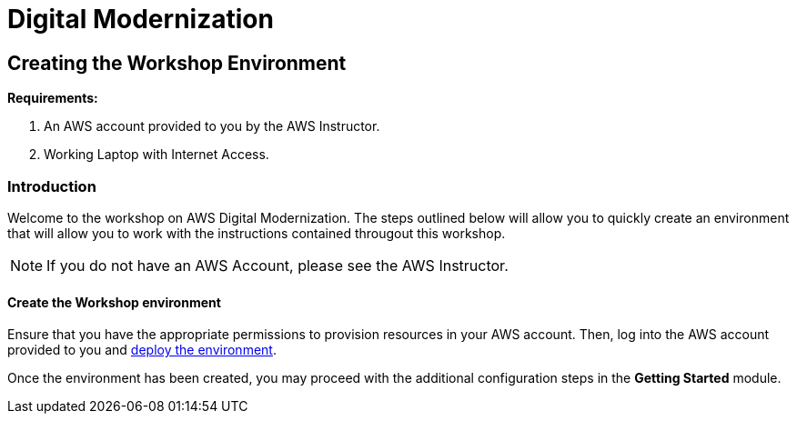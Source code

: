 = Digital Modernization

:imagesdir: ../../images
:icons: font

== Creating the Workshop Environment

****
*Requirements:*

. An AWS account provided to you by the AWS Instructor.
. Working Laptop with Internet Access.
****

=== Introduction

Welcome to the workshop on AWS Digital Modernization. The steps outlined below will allow you to quickly create an environment that will allow you to work with the instructions contained througout this workshop.

NOTE: If you do not have an AWS Account, please see the AWS Instructor.

==== Create the Workshop environment

Ensure that you have the appropriate permissions to provision resources in your AWS account. Then, log into the AWS account provided to you and https://console.aws.amazon.com/cloudformation/home?region=us-west-2#/stacks/create/review?stackName=AWSModernizationWorkshop&templateURL=https://s3-us-west-2.amazonaws.com/modernization-workshop-west-2/create-environment/templates/workshop_env_master.yaml[deploy the environment].

Once the environment has been created, you may proceed with the additional configuration steps in the *Getting Started* module.
